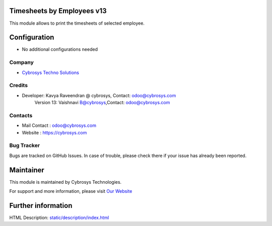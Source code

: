 .. image:: https://img.shields.io/badge/licence-AGPL--1-blue.svg
    :target: http://www.gnu.org/licenses/agpl-3.0-standalone.html
    :alt: License: AGPL-3

Timesheets by Employees v13
===========================

This module allows to print the timesheets of selected employee.

Configuration
=============
* No additional configurations needed

Company
-------
* `Cybrosys Techno Solutions <https://cybrosys.com/>`__

Credits
-------
* Developer:	Kavya Raveendran @ cybrosys, Contact: odoo@cybrosys.com
    		Version 13: Vaishnavi B@cybrosys,Contact: odoo@cybrosys.com
Contacts
--------
* Mail Contact : odoo@cybrosys.com
* Website : https://cybrosys.com

Bug Tracker
-----------
Bugs are tracked on GitHub Issues. In case of trouble, please check there if your issue has already been reported.

Maintainer
==========
.. image:: https://cybrosys.com/images/logo.png
   :target: https://cybrosys.com

This module is maintained by Cybrosys Technologies.

For support and more information, please visit `Our Website <https://cybrosys.com/>`__

Further information
===================
HTML Description: `<static/description/index.html>`__

